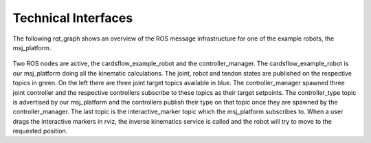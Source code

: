 .. _technical-interfaces:

Technical Interfaces
--------------------
The following rqt_graph shows an overview of the ROS message infrastructure for one of the example robots, the msj_platform.

.. figure:: images/rosgraph.*

Two ROS nodes are active, the cardsflow_example_robot and the controller_manager. The cardsflow_example_robot is our
msj_platform doing all the kinematic calculations. The joint, robot and tendon states are published on the respective
topics in green. On the left there are three joint target topics available in blue. The controller_manager spawned
three joint controller and the respective controllers subscribe to these topics as their target setpoints. The controller_type
topic is advertised by our msj_platform and the controllers publish their type on that topic once they are spawned by the
controller_manager. The last topic is the interactive_marker topic which the msj_platform subscribes to. When a user
drags the interactive markers in rviz, the inverse kinematics service is called and the robot will try to move to the
requested position.